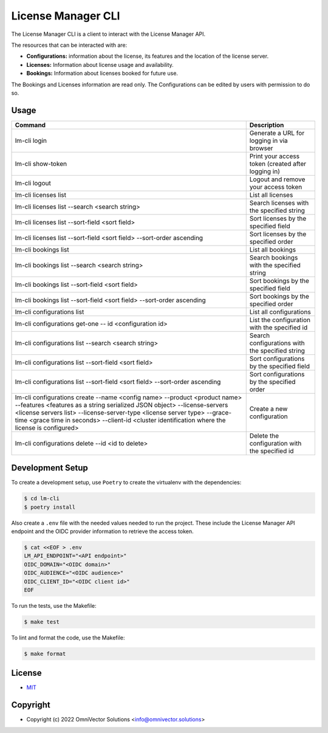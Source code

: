 ====================
 License Manager CLI
====================

The License Manager CLI is a client to interact with the License Manager API.

The resources that can be interacted with are:

- **Configurations:** information about the license, its features and the location of the license server.
- **Licenses:** Information about license usage and availability.
- **Bookings:** Information about licenses booked for future use.

The Bookings and Licenses information are read only. The Configurations can be edited by users with permission to do so.

Usage
-----

+-----------------------------------------------------------------------------+----------------------------------------------------+
| **Command**                                                                 | **Description**                                    |   
+=============================================================================+====================================================+
| lm-cli login                                                                | Generate a URL for logging in via browser          |
+-----------------------------------------------------------------------------+----------------------------------------------------+
| lm-cli show-token                                                           | Print your access token (created after logging in) |
+-----------------------------------------------------------------------------+----------------------------------------------------+
| lm-cli logout                                                               | Logout and remove your access token                |
+-----------------------------------------------------------------------------+----------------------------------------------------+
| lm-cli licenses list                                                        | List all licenses                                  |
+-----------------------------------------------------------------------------+----------------------------------------------------+
| lm-cli licenses list --search <search string>                               | Search licenses with the specified string          |
+-----------------------------------------------------------------------------+----------------------------------------------------+
| lm-cli licenses list --sort-field <sort field>                              | Sort licenses by the specified field               |
+-----------------------------------------------------------------------------+----------------------------------------------------+
| lm-cli licenses list --sort-field <sort field> --sort-order ascending       | Sort licenses by the specified order               |
+-----------------------------------------------------------------------------+----------------------------------------------------+
| lm-cli bookings list                                                        | List all bookings                                  |
+-----------------------------------------------------------------------------+----------------------------------------------------+
| lm-cli bookings list --search <search string>                               | Search bookings with the specified string          |
+-----------------------------------------------------------------------------+----------------------------------------------------+
| lm-cli bookings list --sort-field <sort field>                              | Sort bookings by the specified field               |
+-----------------------------------------------------------------------------+----------------------------------------------------+
| lm-cli bookings list --sort-field <sort field> --sort-order ascending       | Sort bookings by the specified order               |
+-----------------------------------------------------------------------------+----------------------------------------------------+
| lm-cli configurations list                                                  | List all configurations                            |
+-----------------------------------------------------------------------------+----------------------------------------------------+
| lm-cli configurations get-one -- id <configuration id>                      | List the configuration with the specified id       |
+-----------------------------------------------------------------------------+----------------------------------------------------+
| lm-cli configurations list --search <search string>                         | Search configurations with the specified string    |
+-----------------------------------------------------------------------------+----------------------------------------------------+
| lm-cli configurations list --sort-field <sort field>                        | Sort configurations by the specified field         |
+-----------------------------------------------------------------------------+----------------------------------------------------+
| lm-cli configurations list --sort-field <sort field> --sort-order ascending | Sort configurations by the specified order         |
+-----------------------------------------------------------------------------+----------------------------------------------------+
| lm-cli configurations create                                                | Create a new configuration                         |
| --name <config name>                                                        |                                                    |
| --product <product name>                                                    |                                                    |
| --features <features as a string serialized JSON object>                    |                                                    |
| --license-servers <license servers list>                                    |                                                    |
| --license-server-type <license server type>                                 |                                                    |
| --grace-time <grace time in seconds>                                        |                                                    |
| --client-id <cluster identification where the license is configured>        |                                                    |
+-----------------------------------------------------------------------------+----------------------------------------------------+
| lm-cli configurations delete --id <id to delete>                            | Delete the configuration with the specified id     |
+-----------------------------------------------------------------------------+----------------------------------------------------+

Development Setup
-----------------
To create a development setup, use ``Poetry`` to create the virtualenv with the dependencies:

.. code-block:: console
    
    $ cd lm-cli
    $ poetry install

Also create a ``.env`` file with the needed values needed to run the project. These include the License Manager API endpoint and the 
OIDC provider information to retrieve the access token.

.. code-block:: console

    $ cat <<EOF > .env
    LM_API_ENDPOINT="<API endpoint>"
    OIDC_DOMAIN="<OIDC domain>"
    OIDC_AUDIENCE="<OIDC audience>"
    OIDC_CLIENT_ID="<OIDC client id>"
    EOF

To run the tests, use the Makefile:

.. code-block:: console

    $ make test

To lint and format the code, use the Makefile:

.. code-block:: console

    $ make format

License
-------
* `MIT <LICENSE>`_


Copyright
---------
* Copyright (c) 2022 OmniVector Solutions <info@omnivector.solutions>
